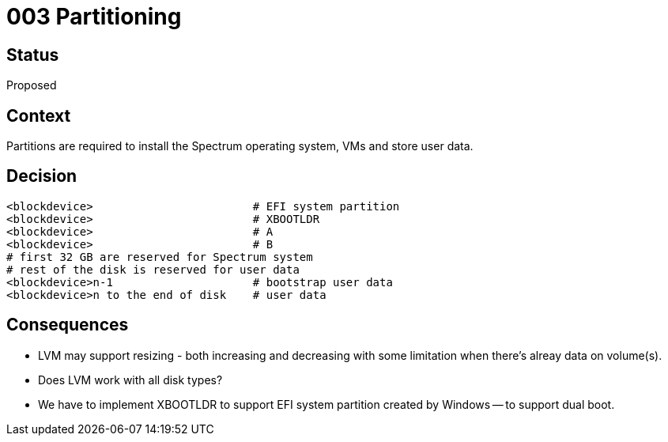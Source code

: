 = 003 Partitioning
:page-parent: Architecture Decision Records
:page-grand_parent: About Spectrum

// SPDX-FileCopyrightText: 2022 Unikie
// SPDX-License-Identifier: GFDL-1.3-no-invariants-or-later OR CC-BY-SA-4.0

== Status

Proposed

== Context

Partitions are required to install the Spectrum operating system, VMs
and store user data.

== Decision

----
<blockdevice>                        # EFI system partition
<blockdevice>                        # XBOOTLDR
<blockdevice>                        # A
<blockdevice>                        # B
# first 32 GB are reserved for Spectrum system
# rest of the disk is reserved for user data
<blockdevice>n-1                     # bootstrap user data
<blockdevice>n to the end of disk    # user data
----

== Consequences

- LVM may support resizing - both increasing and decreasing with some limitation
when there's alreay data on volume(s).
- Does LVM work with all disk types?
- We have to implement XBOOTLDR to support EFI system partition
  created by Windows -- to support dual boot.
